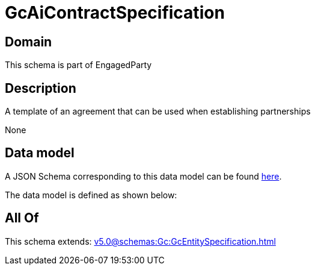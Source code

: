 = GcAiContractSpecification

[#domain]
== Domain

This schema is part of EngagedParty

[#description]
== Description

A template of an agreement that can be used when establishing partnerships

None

[#data_model]
== Data model

A JSON Schema corresponding to this data model can be found https://tmforum.org[here].

The data model is defined as shown below:


[#all_of]
== All Of

This schema extends: xref:v5.0@schemas:Gc:GcEntitySpecification.adoc[]
